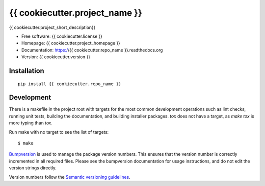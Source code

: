 ===============================
{{ cookiecutter.project_name }}
===============================

{{ cookiecutter.project_short_description}}

* Free software: {{ cookiecutter.license }}
* Homepage: {{ cookiecutter.project_homepage }}
* Documentation: https://{{ cookiecutter.repo_name }}.readthedocs.org
* Version: {{ cookiecutter.version }}

Installation
------------
::

    pip install {{ cookiecutter.repo_name }}

Development
-----------

There is a makefile in the project root with targets for the most common
development operations such as lint checks, running unit tests, building the
documentation, and building installer packages. `tox` does not have a target,
as `make tox` is more typing than `tox`.

Run make with no target to see the list of targets::

    $ make

`Bumpversion <https://pypi.python.org/pypi/bumpversion>`_ is used to manage the
package version numbers. This ensures that the version number is correctly
incremented in all required files. Please see the bumpversion documentation for
usage instructions, and do not edit the version strings directly.

Version numbers follow the `Semantic versioning guidelines <semver.org>`_.

